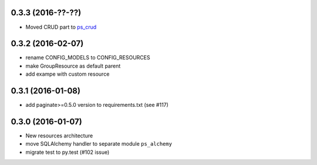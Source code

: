 0.3.3 (2016-??-??)
==================

- Moved CRUD part to `ps_crud <https://github.com/sacrud/ps_crud>`_

0.3.2 (2016-02-07)
==================

- rename CONFIG_MODELS to CONFIG_RESOURCES
- make GroupResource as default parent
- add exampe with custom resource

0.3.1 (2016-01-08)
==================

- add paginate>=0.5.0 version to requirements.txt (see #117)

0.3.0 (2016-01-07)
==================

- New resources architecture
- move SQLAlchemy handler to separate module ``ps_alchemy``
- migrate test to py.test (#102 issue)
